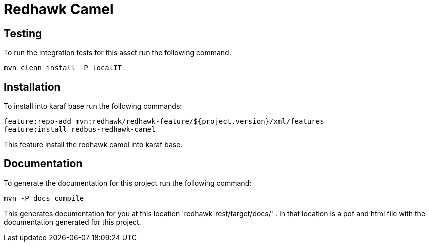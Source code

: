 = Redhawk Camel

== Testing 

To run the integration tests for this asset run the following command: 

----
mvn clean install -P localIT
----

== Installation	

To install into karaf base run the following commands: 

	feature:repo-add mvn:redhawk/redhawk-feature/${project.version}/xml/features
	feature:install redbus-redhawk-camel
	
This feature install the redhawk camel into karaf base. 

== Documentation 

To generate the documentation for this project run the following command:
----
mvn -P docs compile
----
 
This generates documentation for you at this location 'redhawk-rest/target/docs/' . In that location is a pdf and html file with the documentation generated for this project. 
